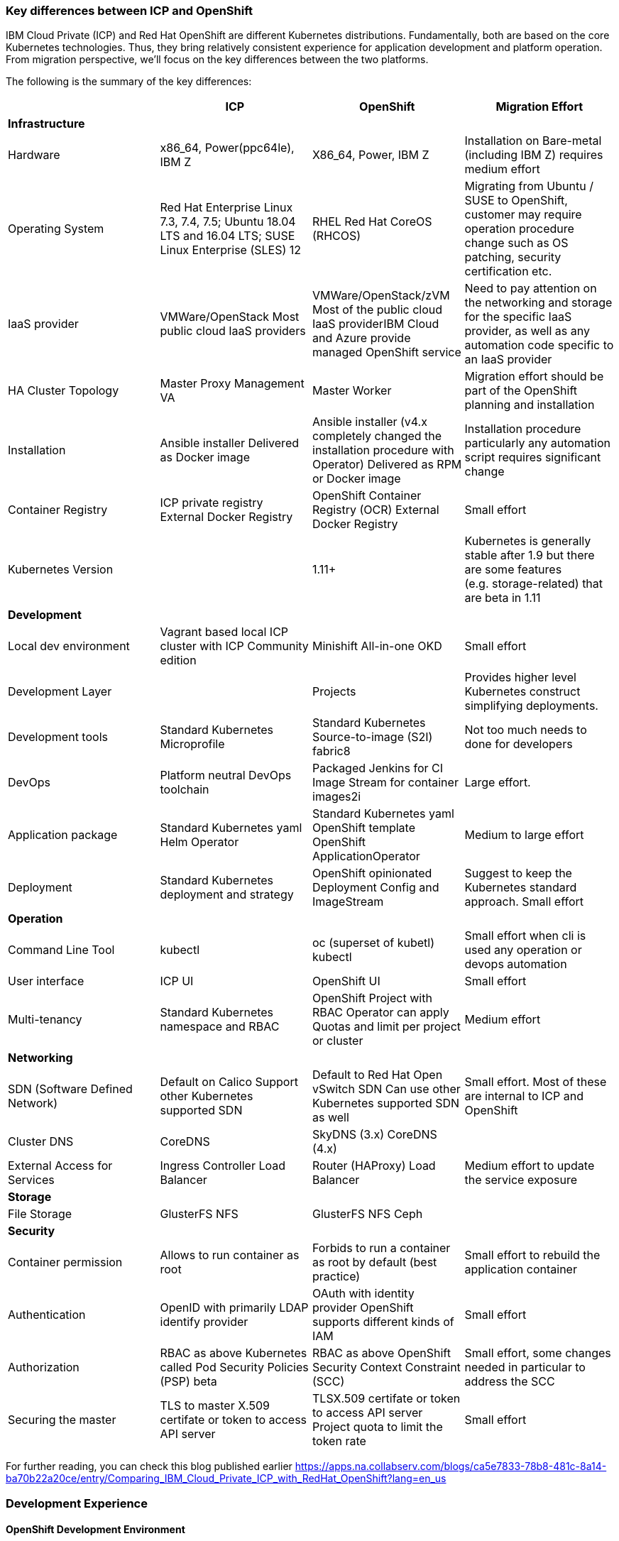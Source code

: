=== Key differences between ICP and OpenShift
:toc:
:toc-placement!:

IBM Cloud Private (ICP) and Red Hat OpenShift are different Kubernetes
distributions. Fundamentally, both are based on the core Kubernetes
technologies. Thus, they bring relatively consistent experience for application
development and platform operation. From migration perspective, we’ll focus on
the key differences between the two platforms.

toc::[]

The following is the summary of the key differences:

[width="100%",cols="25%,25%,25%,25%",options="header",]
|===
| |*ICP* |*OpenShift* |*Migration Effort*
|*Infrastructure* | | |

|Hardware |x86_64, Power(ppc64le), IBM Z |X86_64, Power, IBM Z | Installation on Bare-metal (including IBM Z) requires medium effort

|Operating System |Red Hat Enterprise Linux 7.3, 7.4, 7.5; Ubuntu 18.04 LTS and
16.04 LTS; SUSE Linux Enterprise (SLES) 12 |RHEL Red Hat CoreOS (RHCOS) |Migrating
from Ubuntu / SUSE to OpenShift, customer may require operation procedure change
such as OS patching, security certification etc.

|IaaS provider |VMWare/OpenStack Most public cloud IaaS providers
|VMWare/OpenStack/zVM Most of the public cloud IaaS providerIBM Cloud and Azure
provide managed OpenShift service |Need to pay attention on the networking and
storage for the specific IaaS provider, as well as any automation code specific
to an IaaS provider

|HA Cluster Topology |Master Proxy Management VA |Master Worker |Migration effort
should be part of the OpenShift planning and installation

|Installation |Ansible installer Delivered as Docker image |Ansible installer
(v4.x completely changed the installation procedure with Operator) Delivered as
RPM or Docker image |Installation procedure particularly any automation script
requires significant change

|Container Registry |ICP private registry External Docker Registry |OpenShift
Container Registry (OCR) External Docker Registry |Small effort

|Kubernetes Version | |1.11+ |Kubernetes is generally stable after 1.9 but there
are some features (e.g. storage-related) that are beta in 1.11

|*Development* | | |

|Local dev environment |Vagrant based local ICP cluster with ICP Community
edition |Minishift All-in-one OKD |Small effort

|Development Layer | |Projects |Provides higher level Kubernetes construct
simplifying deployments.

|Development tools |Standard Kubernetes Microprofile |Standard
Kubernetes Source-to-image (S2I) fabric8 |Not too much needs to done for
developers

|DevOps |Platform neutral DevOps toolchain |Packaged Jenkins for CI Image Stream
for container images2i |Large effort.

|Application package |Standard Kubernetes yaml Helm Operator |Standard Kubernetes
yaml OpenShift template OpenShift ApplicationOperator |Medium to large effort

|Deployment |Standard Kubernetes deployment and strategy |OpenShift opinionated
Deployment Config and ImageStream |Suggest to keep the Kubernetes standard
approach. Small effort

|*Operation* | | |

|Command Line Tool |kubectl |oc (superset of kubetl) kubectl |Small effort when
cli is used any operation or devops automation

|User interface |ICP UI |OpenShift UI |Small effort

|Multi-tenancy |Standard Kubernetes namespace and RBAC |OpenShift Project with
RBAC Operator can apply Quotas and limit per project or cluster |Medium effort

|*Networking* | | |

|SDN (Software Defined Network) |Default on Calico Support other Kubernetes
supported SDN |Default to Red Hat Open vSwitch SDN Can use other Kubernetes
supported SDN as well |Small effort. Most of these are internal to ICP and
OpenShift

|Cluster DNS |CoreDNS |SkyDNS (3.x) CoreDNS (4.x) |

|External Access for Services |Ingress Controller Load Balancer |Router
(HAProxy) Load Balancer |Medium effort to update the service exposure

|*Storage* | | |

|File Storage |GlusterFS NFS |GlusterFS NFS Ceph |

|*Security* | | |

|Container permission |Allows to run container as root |Forbids to run a
container as root by default (best practice) |Small effort to rebuild the
application container

|Authentication |OpenID with primarily LDAP identify provider |OAuth with
identity provider OpenShift supports different kinds of IAM |Small effort

|Authorization |RBAC as above Kubernetes called Pod Security Policies (PSP) beta
|RBAC as above OpenShift Security Context Constraint (SCC) |Small effort, some
changes needed in particular to address the SCC

|Securing the master |TLS to master X.509 certifate or token to access API server
|TLSX.509 certifate or token to access API server Project quota to limit the
token rate |Small effort
|===

For further reading, you can check this blog published earlier
https://apps.na.collabserv.com/blogs/ca5e7833-78b8-481c-8a14-ba70b22a20ce/entry/Comparing_IBM_Cloud_Private_ICP_with_RedHat_OpenShift?lang=en_us

=== Development Experience

==== OpenShift Development Environment

The goal of OpenShift is to provide a great experience for both Developers and
System Administrators to develop, deploy, and run containerized applications.
Developers should love using OpenShift because it enables them to take advantage
of both containerized applications and orchestration without having to know the
details. Developers are free to focus on their code instead of spending time
writing Dockerfiles and running docker builds.

OpenShift is a full platform that incorporates several upstream projects while
also providing additional features and functionality to make those upstream
projects easier to consume. The core of the platform is containers and
orchestration. For the container side of the house, the platform uses images
based upon the docker image format. For the orchestration side, it is based on
upstream Kubernetes project. Beyond these two upstream projects, there are a set
of additional Kubernetes objects such as routes and deployment configs.

==== Standard Interfaces Differences (oc tool usage vs. kubectl and HELM)

Both Developers and Operators communicate with the OpenShift Platform via one of
the following methods:

* *Command Line Interface:* _The command line tool that we will be using as part
of this training is called the **oc **tool._ This tool is written in the Go
programming language and is a single executable that is provided for Windows, OS
X, and the Linux Operating Systems.
* *A Web Console:* User friendly graphical interface
* *REST API:* Both the command line tool and the web console actually
communicate to OpenShift via the same method, the REST API. Having a robust API
allows users to create their own scripts and automation depending on their
specific requirements. For detailed information about the REST API, check out
the official documentation
at: https://docs.openshift.org/latest/rest_api/index.html[https://docs.OpenShift.org/latest/rest_api/index.html]

IBM Cloud Private also provides a CLI. Many interactions with ICP though happen
through the standard Kubernetes CLI called *kubectl.* Developers also made use
of *HELM* as a package manager to deploy workloads. Whereas the pattern for ICP
developers was to make heavy use of kubectl or HELM to deploy workloads and
applications, OpenShift users often make more use of the *oc* commandline tool
than kubectl. (_Note: HELM can be used in OpenShift environment but it must be
installed into OpenShift. IBM Cloud Paks provide this ability as a core service
over OpenShift_).

OpenShift aims to greatly simplify development and deployment of applications,
thus providing a layer over Containers (much like a Cloud Foundry would), and
the *oc tool* provides those tools.

==== Projects

OpenShift is often referred to as a container application platform in that it is
a platform designed for *_the development and deployment of containers._*

To contain your application, OpenShift use *projects*. The reason for having a
project to contain your application is to allow for controlled access and quotas
for developers or teams. More technically, it's a visualization of the
Kubernetes namespace based on the developer access controls. Under the hood,
while ``project'' is a separate object returned by the OpenShift API, there is a
one-to-one mapping between ``projects'' and ``namespaces'' in Kubernetes.

The typical experience goes something like:

* Developer logs in to the console or CLI and creates a project
* Add artifacts to project. This can take several forms, for example
** Deploy an existing Image (usually Docker based) and with optionally
additional YAML files.
** Create an application out of templates.
** Create pipelines out of several approaches. (OpenShift has a built in
mechanism called Source 2 Image, of s2i that can deploy straight from a git
repository)
* Configure resources.
** Items include exposing a Route (Described later in the article)
** Scale Pods.

When you create a Project and add a deployment, several of the Kubernetes
Objects are created for you by default. This includes:

* *Pods:* Where your containers run which you can begin to scale immediately.
* *Services:* provide internal abstraction and load balancing within an
OpenShift environment, but sometimes clients (users, systems, devices,
etc.) *outside* of OpenShift need to access an application. 
* *Routes:* The way that external clients are able to access applications
running in OpenShift. (Similar to Ingress or Node Ports).

A great way to get started with the development experience is through the
following website. https://learn.openshift.com/[https://learn.OpenShift.com/]

==== Migration of applications from ICP to OpenShift.

There are actually many paths you can take to do this.

* Install HELM either through open source or through IBM Cloud Paks. An example
of this is here
(https://github.com/ibm-cloud-architecture/refarch-cloudnative-kubernetes/tree/spring#deploy-bluecompute-to-an-openshift-cluster[https://github.com/ibm-cloud-architecture/refarch-cloudnative-kubernetes/tree/spring#deploy-bluecompute-to-an-OpenShift-cluster])
* Take existing Docker Images and applications, update YAML, and create a
project with the oc tool. You can then use one of the mechanisms described
earlier. This will require you to update existing CI/CD pipleines but moves you
closer to the OpenShift environment.

==== Development Environments

OpenShift developers can use several approaches to local development.

* Develop code and Docker images locally and deploy to a remote cluster. There
are several ``managed OpenShift Options'' on various public clouds.
* If you need to run a local kubernetes distribution you can use.
** *Minikube:* This is the standard community Kubernetes. However, this will
require you maintain duplicate YAML artifacts. This approach is not recommended.
** *OKD:* This is the Origin Community Distribution that powers OpenShift. You
can access it here: https://www.okd.io/[[.underline]#https://www.okd.io/#]. OKD
provides a feature complete version of OpenShift.
** *Minishift* is a tool that helps you run OKD locally by launching a
single-node OKD cluster inside a virtual machine. With Minishift you can try out
OKD or develop with it, day-to-day, on your local machine. You can run Minishift
on the Windows, macOS, and GNU/Linux operating systems. More information can be
found here: https://www.okd.io/minishift/
** CodeReady Containers:  Starting with OpenShift 4, CodeReady Containers is the standard way to run a local OpenShift environment.  Red Hat CodeReady Containers brings a minimal OpenShift 4.0 or newer cluster to your local computer. This cluster provides a minimal environment for development and testing purposes. It’s mainly targeted at running on developers' desktops.

OpenShift is not opinionated on the application stack and provides templates for
various popular OpenSource frameworks such as Spring, Java EE, JBoss, Quarkus,
Node, etc…. A great place to learn about various types of applications you can
build is here:
https://learn.openshift.com/middleware/[https://learn.OpenShift.com/middleware/]

==== Additional tools, CLI’s, and Frameworks

In addition to the oc tool, there are several more CLI’s, tools, and frameworks
that you should be aware of.

* *odo:* a CLI tool for developers who are writing, building, and deploying
applications on OpenShift. With odo, developers get an opinionated CLI tool that
supports fast, iterative development. odo abstracts away Kubernetes and
OpenShift concepts so developers can focus on what's most important to them:
code. odo was created to improve the developer experience with OpenShift.
Existing tools such as oc are more operations-focused and require a deep
understanding of Kubernetes and OpenShift concepts. More information can be
found here: https://openshiftdo.org/[https://OpenShiftdo.org/]
* *Source-to-Image (S2I):* Source-to-Image (S2I) is a toolkit and workflow for
building reproducible container images from source code. It is worth noting that
you can use any CI / CD tool with OpenShift as well. More information can be
found here:
https://github.com/openshift/source-to-image[https://github.com/OpenShift/source-to-image].
We will discuss this more in the next section.
* *CodeReady:* Built on the open Eclipse Che project, Red Hat CodeReady
Workspaces provides developer workspaces, which include all the tools and the
dependencies that are needed to code, build, test, run, and debug applications. 
More information can be found here:
https://developers.redhat.com/products/codeready-workspaces/overview

OpenShift developers can also use popular projects such as ISTIO, kNative, and
others on the platform

* *ISTIO* is a service mesh that provides features such as routing, secure
communication, Circuit Breaker, and Application diagnostic tools. Istio is
supported throught he OpenShift Service Mesh offering, which is a Tech Preview
and will be GA at the end of Aug 2019. To learn how to use ISTIO on OpenShift,
go here:
https://learn.openshift.com/servicemesh/[https://learn.OpenShift.com/servicemesh/]
* *Knative* extends Kubernetes to provide components for building, deploying,
and managing serverless applications
* *Tekton* is a cloud-native CI/CD framework where pipeline stages are executed
in containers. Tekton is part of the OpenShift Pipelines offering. For more
information go here:
https://blog.openshift.com/cloud-native-ci-cd-with-openshift-pipelines/[https://blog.OpenShift.com/cloud-native-ci-cd-with-OpenShift-pipelines/]
* *Operators* are a framework for building Kubernetes-native applications. Red
Hat provides and SDK for getting up and running on creating Operators from Helm
charts, Ansible playbooks, and go code. For more information see:
https://github.com/operator-framework/getting-started

==== IBM Cloud Pak for Applications and additional Open Source projects

IBM announced the https://www.ibm.com/cloud/cloud-pak-for-applications[Cloud Pak
for Applications] which includes support for IBM application runtimes such as
IBM WebSphere Liberty and middleware such as IBM MobileFirst Foundation

It also includes various recently-announced open source projects maintained by
IBM around developer tooling. These include:

* [*Kabanero*]: https://kabanero.io, which consists of CodeWind
https://codewind.dev for IDE extensions to developer tools like Eclipse and
VSCode, and Appsody https://appsody.dev for building templates for popular
runtimes
* *Razee* https://razee.io for Continuous Deployment

The IBM Cloud Pak for Applications is still in development and may include more
components in the future.

=== DevOps

As mentioned earlier, OpenShift provides an opinionated development platform
around source-to-image (S2I) as a differentiator over upstream community
Kubernetes. As a comparison to ICP, it was not opinionated on DevOps beyond
providing (outdated) community Helm Charts for Jenkins. S2I is an integrated
build and deployment framework that developers can use to run code in containers
in the platform without additional infrastructure.

Note that if DevOps procedures are already mature and not tied to the platform,
and infrastructure is outside of the platform, it’s possible to reuse most of it
as OpenShift conforms to Kubernetes. There are some minor differences around
security which are discussed later in this document.

That said, a large part of OpenShift value proposition is that it’s an
integrated development platform in addition to being a container orchestrator.
OpenShift includes some CustomResourceDefinitions (CRDs) around continuous
integration (CI) and continuous deployment (CD) that enhance developer
productivity. As the controllers for these objects are built-in to the OpenShift
API, they are not portable outside of OpenShift.

==== ImageStream

An ImageStream represents an image either in the internal OpenShift container
image registry, or in an external registry. An image in an external registry can
be mirrored and cached in the local container image registry.

There are a few related resources to ImageStreams:

* The ImageStream resource represents the repository part of the image
* The ImageStreamTag resource represents an individual tag, which points at the
hash of the image as stored in the registry. This hash is immutable and every
push to the tag will update the hash, assuming the image has changes.

For example, if we were to import docker.io/ibmcom/websphere-liberty:latest, the
ImageStream part would be ``docker.io/ibmcom/websphere-liberty'', and the tag
would be ``latest''. The ImageStreamTag would represent the pointer to the image
represented by ``docker.io/ibmcom/websphere-liberty:latest'', which changes
every time someone pushes to the ibmcom/websphere-liberty:latest tag.

OpenShift will deploy the image hash in deployments and the ImageStreamTag
tracks the upstream images as they change. As such, we can use ImageStreams to
track changes to images even if the image in the original tag changes.

Images in external registries can be imported into OpenShift as ImageStreams,
and mirrored on a schedule. ImageStream changes can trigger builds or
redeployments; this can be useful in cases such as triggering rebuilds on a
nightly patched image updates for base images, or as part of a continuous
deployment procedure where image tags are used to track image deployments to
certain environments.

Additionally, since the ImageStream objects are stored in OpenShift/Kubernetes,
RBAC can be applied to them and they can be scoped to individual projects or
shared to multiple projects. This is similar to how ICP manages RBAC around
images as well in its private registry.

View the FAQ on the ImageStream here:
https://blog.openshift.com/image-streams-faq/[https://blog.OpenShift.com/image-streams-faq/]

==== BuildConfig

For Continuous Integration, the BuildConfig is a CustomResource is used to
produce a target image based on inputs and triggers. The BuildConfig takes as
input:

* Source code (such as a git repository) or binaries, (for example, a directory
as part of an external pipeline)
* Source ImageStream (for example a base image like ibmcom/websphere-liberty)
* Target ImageStream which contains the built application artifact
+
There are various strategies around BuildConfig, which control how the target
image stream is assembled:
* Source strategy: this is the core of S2I where a builder image is provided
that builds the source and packages it into a target container image, then
pushes it into the OpenShift private registry. This requires the builder image
to have knowledge about how to turn code into a container image. For example,
for Java code, the builder image may run ``mvn package'', take the output
binaries and build an image from a Java runtime. Red Hat ships several builder
images for popular runtimes, but any custom runtimes or deviations from the
happy path may require additional work to support. Red Hat provides an
SDK/documentation on how to build custom builder images here:
https://github.com/openshift/source-to-image[https://github.com/OpenShift/source-to-image]
* Docker strategy: this is equivalent to running ``docker build'' on a local
machine, except it is done through OpenShift. As part of this, the context
directory and a Dockerfile are uploaded to OpenShift where it the container
image is assembled from binaries. There are advantages to this, mainly that in
some CI scenarios in multi-tenant environments where the administrators do not
want to expose docker socket for direct ``docker build'', as this exposes root
access on the machine where the container is assembled.
* Pipeline strategy: this is equivalent to creating a staged build pipeline
through Jenkins. In this BuildConfig type, an embedded Jenkins declarative
pipeline is defined in the body of the resource. OpenShift will provision an
instance of Jenkins in the project to execute the build and will sync the build
status from Jenkins to the Build object (more on it below). The OpenShift
Application console contains some UI elements that show the build status from
Jenkins.

An instance of an execution of BuildConfig is a Build. Builds can be triggered
when the upstream source is changed, when the source ImageStream changes, or
manually using "oc new-build". An execution of BuildConfig results in a new
Build object being created, which has a build number that increments every time
the build is run. BuildConfig can maintain build history for both successful and
unsuccessful builds. The build itself is run in a build pod.

For more information, see here:
https://docs.openshift.com/container-platform/3.11/dev_guide/builds/index.html[https://docs.OpenShift.com/container-platform/3.11/dev_guide/builds/index.html]

==== DeploymentConfig

OpenShift has DeploymentConfigs, which is a precursor to the Kubernetes
Deployments. The DeploymentConfig resource is not portable to non-OpenShift
Kubernetes distributions. Note that OpenShift also supports the familiar
Deployment resource as well, so in terms of moving from ICP or other Kubernetes
distributions, offers basically zero migration effort and is more
community-friendly.

DeploymentConfig does provide deeper integration with ImageStreams, in that when
an ImageStream is updated, OpenShift can perform an update of the Deployment.
OpenShift can also extend this integration with ImageStreams to regular
Deployments by configuration, see
https://docs.openshift.com/container-platform/3.11/dev_guide/managing_images.html#using-is-with-k8s[https://docs.OpenShift.com/container-platform/3.11/dev_guide/managing_images.html#using-is-with-k8s].

Additionally, DeploymentConfig supports a few advanced deployment strategies,
which are detailed here:
https://docs.openshift.com/container-platform/3.11/dev_guide/deployments/deployment_strategies.html[https://docs.OpenShift.com/container-platform/3.11/dev_guide/deployments/deployment_strategies.html].
Most notably, they claim support for ``canary'' deployments, although the
documentation suggests the regular rolling update is a form of canary deployment
(which it isn’t, as the deployment continues to get rolled over as soon as the
health checks pass). There is also support for A/B testing and blue-green
deployments.

There are additional features and differences between Deployments and
DeploymentConfigs in OpenShift. When a DeploymentConfig rolls out a deployment,
a ``deploy'' pod is created that performs the actual deployment, as opposed to a
controller running on the master performing the rollout. This may be slightly
more scalable in very large clusters where many rolling deployments are
happening simultaneously. Additionally, rollouts may be paused and resumed as
needed. Also, a handy command is the ``oc rollout latest'', which just
re-deploys the same version of the pod; this is useful if a ConfigMap has
changed and the pods need to restart to refresh them.

For more information, see here:
https://docs.openshift.com/container-platform/3.11/dev_guide/deployments/how_deployments_work.html[https://docs.OpenShift.com/container-platform/3.11/dev_guide/deployments/how_deployments_work.html]

==== Templates

OpenShift provides support for Template resources, which are regular OpenShift
objects with parametrized fields in them. This is similar to Helm template, but
without the advanced ability to generate random data, conditionals, or complex
variable types.

The ``oc process'' command is used to convert a template to a regular resource.
The Template is a list of one or more templated resources, and can be stored in
the OpenShift API for re-use, or processed from local filesystem. Templates form
the base for the "oc new-app" command which generates a list of resources from a
list of parameters.

Again, as templates are very OpenShift specific, use discretion before using.
There are several other open-source Kubernetes templating projects, for example
Helm and Kustomize, that are more portable and more community-friendly.
Generally Red Hat frowns upon Helm 2.x as server side tiller requires large
permissions and the helm client requires read access to the namespace where
tiller runs; Helm 3 addresses this by including tiller on client side.

See here for more information:
https://docs.openshift.com/container-platform/3.11/dev_guide/templates.html[https://docs.OpenShift.com/container-platform/3.11/dev_guide/templates.html]

== Infrastructure

This chapter explores the infrastructure consideration when migrating from ICP
to OpenShift. It covers the hardware platform, IaaS and hypervisors, operating
system and platform automation.

=== Hardware and hypervisor

ICP can be deployed on (Linux) x86_64, Power (ppc64le) and IBM Z and LinuxOne.
OpenShift now can run x86_64 and Power hardware. Each has its own sizing
recommendation in terms of CPU, memory and disk space. You can reference the
system requirement for both below:

ICP (3.2) hardware requirement guide -
https://www.ibm.com/support/knowledgecenter/SSBS6K_3.2.0/supported_system_config/hardware_reqs.html

OpenShift (3.11) hardware requirement -
https://docs.openshift.com/container-platform/3.11/install/prerequisites.html#hardware[https://docs.OpenShift.com/container-platform/3.11/install/prerequisites.html#hardware]

Both ICP and OpenShift can run on Hypervisors like VMware, OpenStack and Hyper-V
in a private cloud environment. ICP is also supported on IBM PowerVC.

=== IaaS

Both ICP and OpenShift can run on public or private IaaS. In public. We have
tested ICP on IBM Cloud, Azure, AWS, GCP, and Huawei Cloud. On the other hand,
we have tested OpenShift on IBM Cloud, Azure, AWS.

For OpenShift on public cloud, there are potentially 3 offering:

* Managed OpenShift cluster. This includes IBM IKS managed OpenShift (beta) and
Azure Managed OpenShift
* Guided-provision OpenShift cluster. The IaaS vendors provide guided automation
procedure to provision a full OpenShift cluster either through UI or automation
scripts. For example, Azure OpenShift cluster and AWS OpenShift quickstart.
* Build your own cluster. End user provisions IaaS VMs (or bare metal), then
install OpenShift on top of the VMs.

ICP doesn’t have a managed edition.

=== Operating System

This is where you should pay the most attention when migrating from ICP.

Both platforms can only run on top of Linux OS. ICP supports Red Hat Enterprise
Linux (RHEL) 7.3, 7.4 and 7.5, Ubuntu 18.04 LTS and 16.04 LTS, SUSE Linux
Enterprise (SLES) 12. While OpenShift supports only RHEL 7.4 or later in 3.x, or
Red Hat Enterprise Linux CoreOS (RHCOS) in release 4.x. In OpenShift Container
Platform 4.1, you must use RHCOS for all masters, but you can use Red Hat
Enterprise Linux (RHEL) as the operating system for compute, or worker,
machines. If you choose to use RHEL workers, you must perform more system
maintenance than if you use RHCOS for all of the cluster machines.

What does this mean is that you need to switch RHEL or RHCOS when migrating ICP
running on Ubuntu or Suse Linux. Most of this is infrastructure related Ops
activity.

== Storage

== Security

=== SELinux

OpenShift requires SELinux to be ``enforcing'' and ``targeted'' mode. When
containers are run, the container image’s filesystem is labeled using a random
label and the container processes are labeled the same way, so that only the
container processes can access its own filesystem and no other processes. Any
mounted filesystems (secrets, configmaps, or volumes) will have an SELinux
policy applied to them to allow the container to read and write to them.

=== PodSecurityPolicy vs SecurityContextConstraints

OpenShift SecurityContextContsraints (SCC) is the pre-cursor to the
PodSecurityPolicy (PSP) in upstream community Kubernetes. As such, a lot of the
properties of the PSP come directly from the SCC. These objects are
cluster-scoped policies designed to limit the access of containers to the host
kernel. Most containers do not need to privileged access to the host and should
as a best practice not depend on the uid of the user owning the container
process. However, many containers on DockerHub and even some IBM middleware
require running as root or some other capabilities in order to function.

One important thing to note is that while the PodSecurityPolicy objects can be
created in OpenShift, the platform will ignore these objects and only enforces
the SecurityContextConstraints objects. OpenShift ships with some out of the box
SCCs, the default ``restricted'' policy is the most restrictive, and the
``privileged'' policy is the most open.

One very large difference is that the default policy in OpenShift will generate
random a uid/gid from a range for the container process to run as (the
``restricted'' policy), and if your container depends on a specific uid/gid
being set, the container may not run. One common example is if container
requires reads or writes to the local filesystem as a specific user. In this
case, the ``nonroot'' SCC seems to match the ``ibm-restricted-psp'' default
policy that ICP ships with.

Here is a comparison of the out-of-box SCCs to those shipped with ICP, as well
as some brief comments:

[width="100%",cols="34%,33%,33%",options="header",]
|===
|*OpenShift* |*ICP* |*Comments*
|anyuid |ibm-anyuid-psp |Container is allowed to run as any uid, including root,
but within restricted SELinux context

|hostaccess |(n/a) |Container is allowed to access host namespaces (i.e. can
mount filesystem and network of the host), but must run as random non-root user

|(n/a) |ibm-anyuid-hostaccess-psp |Container is allowed to access host
namespaces (i.e. can mount filesystem, access host network, and access any other
namespaced resources on the host), and may run as any user

|hostmount-anyuid |ibm-anyuid-hostpath-psp |Container is allowed to run as any
user and can mount host directories

|hostnetwork |(n/a) |Container can run on the host network, but must run as
random selected non-root user

|nonroot |ibm-restricted-psp |Container can run as any user except root; this is
useful for containers that expect to run as a particular UID from its local
/etc/passwd

|privileged |ibm-privileged-psp |Run as any user and have access to any host
features. This is essentially running as root right on the worker node and
should be used sparingly

|restricted |(n/a) |(OpenShift Default) Denies access to most host features and
must run as random-selected uid.
|===

In order for a pod to be able to run with additional access to the host system,
it’s necessary to apply the SCC to the service account the pod executes as. One
subtle difference between SCC and PSP is the RBAC around it; SCCs have a
``users'' property that lists the entities allowed to use the SCC while PSPs are
controlled with roles and rolebindings. You can use the following command to
apply the SCC to a service account, which under the covers adds the service
accounts to the ``users'' property of the SCC.

[source,bash]
----
oc adm policy add-scc-to-user <scc> system:serviceaccount:<namespace>:<serviceaccount>
oc adm policy remove-scc-from-user <scc> system:serviceaccount:<namespace>:<serviceaccount>
----

=== Identity Providers

OpenShift supports one or more Identity Providers as user directory sources for
authentication. As OpenShift is a development platform, the default behavior is
that any user that can authenticate to OpenShift is able to create a project
(mappingMethod ``claim''). This behavior can be changed during installation or
after installation by using mappingMethod ``lookup'', the downside is that the
administrator must manually add user resources to OpenShift before they will be
authorized to use the platform.
https://docs.openshift.com/container-platform/3.11/install_config/configuring_authentication.html#LookupMappingMethod[https://docs.OpenShift.com/container-platform/3.11/install_config/configuring_authentication.html#LookupMappingMethod]
for more information.

=== Role-based Access Control

As Kubernetes RBAC was submitted upstream by Red Hat from OpenShift features,
much of the RBAC in ICP is largely the same in ICP and OpenShift. Roles and
ClusterRoles are groups of permissions on objects in the Kubernetes API.
RoleBindings and ClusterRoleBindings are objects that bind roles to identities
to access those permissions. Users, groups, and service accounts may have
multiple role bindings which aggregated together gives them an access list of
parts of the platform they may access.

One shortcut around assigning roles/cluster roles to users exists in the oc CLI,
which under the covers creates a RoleBinding or ClusterRoleBinding, instead of
the awkward ``kubectl create rolebinding'' and ``kubectl create
clusterrolebinding'' commands:

[source,bash]
----
oc adm policy add-role-to-user <role> <user>
oc adm policy add-cluster-role-to-user <role> <user>
oc adm policy remove-role-from-user <role> <user>
oc adm policy remove-cluster-role-from-user <role> <user>
----

==== ImagePolicy

OpenShift also contains an image policy, although it is not stored as a Custom
Resource as it is in ICP. This can be configured on the master nodes. See:

https://docs.openshift.com/container-platform/3.11/admin_guide/image_policy.html[https://docs.OpenShift.com/container-platform/3.11/admin_guide/image_policy.html]

== Networking

From a developer point of view, the pod networking in OpenShift uses largely the
same concepts as ICP and Kubernetes in general. There are some implementation
differences in OpenShift networking to watch out for if you are managing the
platform.

=== OpenShift SDN

The default networking implementation in OpenShift is the OpenShift SDN.

https://docs.openshift.com/container-platform/3.11/architecture/networking/sdn.html[https://docs.OpenShift.com/container-platform/3.11/architecture/networking/sdn.html]

OpenShift SDN has with three different plugins that provide different levels of
network isolation between projects:

* *ovs-subnet*: (default) flat network that allows all projects to talk to all
projects
* *ovs-multitenant*: all projects are isolated from each other, with a single
exception the `+default+` project where the OpenShift router and internal image
registry run
* *ovs-networkpolicy*: allows fine-grained control of network isolation using
NetworkPolicy objects (equivalent to ICP).

When installing OpenShift, Red Hat recommends always installing using the
*ovs-networkpolicy* plugin which provides near parity with ICP feature with
Calico. To use this, add the following parameter to the ansible hosts file
before installation:

`+os_sdn_network_plugin_name='redhat/OpenShift-ovs-multitenant'+`

Note that it’s possible to run Calico on OpenShift instead of Openshfit SDN;
however Red Hat does not support this directly and the client will need to
purchase support directly from Tigera. The list of additional vendor-supported
network plugins are available here:

https://docs.openshift.com/container-platform/3.11/install_config/configuring_sdn.html#admin-guide-configuring-sdn-available-sdn-providers[https://docs.OpenShift.com/container-platform/3.11/install_config/configuring_sdn.html#admin-guide-configuring-sdn-available-sdn-providers]

=== OpenShift SDN Architecture

OpenShift SDN networking components live in the `+openshift-sdn+` project in
OpenShift, and consist of two daemonsets, `+ovs+` and `+sdn+`.

`+ovs+` is a containerized version of Open vSwitch which is an open source SDN
software used most commonly in OpenStack. This will manage a bridge device,
vxlan tunnel device for the pod network, and all of the virtual ethernet devices
(veths) for each pod as they are created and destroyed.

`+sdn+` is a component used to program openvswitch by synchronizing routes to
the other worker nodes and any cluster IP services created in the cluster. The
routes are programmed as open vswitch flows and the cluster IPs are configured
using netfilter (iptables) rules.

To dump the flows for debugging or informational purposes, you may install the
``openvswitch'' package on any cluster node, and use `+ovs-ofctl+` to view the
flow table. See
https://docs.openshift.com/enterprise/3.1/admin_guide/sdn_troubleshooting.html#debugging-local-networking[https://docs.OpenShift.com/enterprise/3.1/admin_guide/sdn_troubleshooting.html#debugging-local-networking]
for more information. This output is helpful to understand how pod traffic is
forwarded.

In contrast to ICP/Calico, which uses a single controller pod running on the
master nodes to orchestrate subnet selection, routes and network policy rules,
and a daemonset ``calico-node'' running across each cluster node to program
iptables rules and do route propagation. In ICP/Calico, the `+kube-proxy+`
container running on every node programs the cluster IPs in iptables rules
instead of the `+calico-node+` pod.

In both ICP and Calico cases, the daemonset runs as a privileged container on
each host in order to have access to the host network.

=== IP Address Management

As in standard Kubernetes, both OpenShift and ICP have a pod overlay network
where address space is defined for pods, and pod IP addresses are drawn from
subnets selected from this address space. In ICP this was defined using the
``network_cidr'' property in the installation config.yaml. OpenShift also has
the same concept, where the cluster network CIDR defined in
`+osm_cluster_network_cidr+` in the ansible hosts file, the default is
`+10.128.0.0/14+`. You can view the subnet in the `+clusternetwork+` custom
resource in OpenShift (`+oc get clusternetwork+`).

Every node in the cluster will receive a ``slice'' of this address space. One
additional parameter in OpenShift is the `+osm_host_subnet_length+`, which
defines the size of the subnets assigned to each node in the cluster where pods
running on them will be assigned IP addresses from. In ICP, Calico automatically
selected this size based on the number of nodes in the cluster and the size of
the pod network, and was able to resize and ``steal'' subnets from other nodes
when particular worker nodes exhausted their pool. In OpenShift this is a static
length. The default value of this is 9, which indicates that every worker node
will get 32-9=23 bits of subnet space (i.e. a /23 subnet, or 512 IP addresses).
The assigned host subnets are stored in the `+hostsubnets+` Kubernetes custom
resource (`+oc get hostsubnets+`). It’s important to select a subnet length that
will satisfy both the number of worker nodes and the expected number of pods on
each worker node in the cluster.

Like in ICP, there is an additional ``service network'' overlay network, which
is a non-overlapping address space with the pod network that ClusterIP services
are defined on. In OpenShift the installation parameter for this is
`+openshift_portal_net+`.

=== Pod Routing and Route Propagation

In ICP, Calico propagated routes using a node-to-node mesh where every worker
node became a ``router'' for its assigned subnet on the pod network and the
routes were communicated using border gateway protocol (BGP). Since BGP is a
standard protocol used on the internet, it was possible for non-cluster nodes to
join the peer-to-peer mesh and the routes to be propagated outside of the
cluster and potentially gain some visibility into the pod network with external
tools. However, because of the node-to-node mesh there can be scalability issues
when the cluster becomes very large, BGP route reflectors could be used to
propagate routes instead.

In OpenShift, the routes are stored in Kubernetes resources and the ``sdn''
DaemonSet programs the routes on each cluster node as flows in the local
openvswitch tables. There is a bridge interface on each node that all pods
receive a port on, and a tunnel interface where all outbound pod network traffic
is sent when the destination pod is not running on the local node.

The following documentation helps to understand the network flows:

https://docs.openshift.com/container-platform/3.11/architecture/networking/sdn.html#sdn-packet-flow[https://docs.OpenShift.com/container-platform/3.11/architecture/networking/sdn.html#sdn-packet-flow]

=== Network Isolation

In contrast to ICP and Calico’s usage of iptables rules, OpenShift SDN uses
VXLAN to perform project-level isolation. Every project is assigned a Virtual
Network Identifier (VNID), and as traffic leaves the Open vSwitch tunnel, the
VNID is added to the outgoing packet. When traffic reaches the destination, if
the worker node does not have a policy (either the same VNID, or an explicit
Open vSwitch flow from a Network Policy) that allows the traffic, it is dropped.
As mentioned earlier the ``default'' namespace runs the router and registry and
as such, every project is allowed to access this project, which is given the
special VNID 0. It’s important for administrators not to expose ``default'' to
users to deploy pods in general as all projects in the cluster will have network
access to it.

You can read more details here:

https://docs.openshift.com/container-platform/3.11/architecture/networking/sdn.html#network-isolation-multitenant[https://docs.OpenShift.com/container-platform/3.11/architecture/networking/sdn.html#network-isolation-multitenant]

In some environments, OpenShift may run on top of infrastructure that already
uses VXLAN for isolation (such as VMware and NSX) and the VXLAN port used must
be changed due to conflicts. This can be done by following the steps documented
here:

https://docs.openshift.com/container-platform/3.11/install_config/configuring_sdn.html#config-changing-vxlan-port-for-cluster-network[https://docs.OpenShift.com/container-platform/3.11/install_config/configuring_sdn.html#config-changing-vxlan-port-for-cluster-network]

=== NetworkPolicy

NetworkPolicy is largely the same in OpenShift as it is in ICP. There is one
difference in that OpenShift only supports ingress NetworkPolicy, so network
policies with egress rules do not work and egress network policy is controlled
using a separate EgressNetworkPolicy object.

NetworkPolicy objects in OpenShift result in flow rules in Open vSwitch, and if
using a podSelector to match pods, the more pods that match the rule, the more
rules are created, which may cause some scalability issues. See documentation
for an explanation:

https://docs.openshift.com/container-platform/3.11/admin_guide/managing_networking.html#admin-guide-networking-using-networkpolicy-efficiently[https://docs.OpenShift.com/container-platform/3.11/admin_guide/managing_networking.html#admin-guide-networking-using-networkpolicy-efficiently]

=== EgressNetworkPolicy and EgressRouter

As mentioned in previous section, the OpenShift EgressNetworkPolicy is a
separate object used to control egress traffic from pods to external subnets.
These are implemented at Layer 3 in openflow table rules. The destinations may
also be DNS names, but these are implemented using a DNS lookup of the name and
the subsequent rules on the resolved IP address for the DNS record’s TTL. You
can see more information in the documentation here:
https://docs.openshift.com/container-platform/3.11/admin_guide/managing_networking.html#admin-guide-limit-pod-access-egress[https://docs.OpenShift.com/container-platform/3.11/admin_guide/managing_networking.html#admin-guide-limit-pod-access-egress]

OpenShift has an object that allows all egress to a particular external service
go through a single node, called EgressRouter. This allows traffic coming from
the cluster to an external service appear from a static IP and allows operations
to whitelist that router. See:
https://docs.openshift.com/container-platform/3.11/admin_guide/managing_networking.html#admin-guide-limit-pod-access-egress-router[https://docs.OpenShift.com/container-platform/3.11/admin_guide/managing_networking.html#admin-guide-limit-pod-access-egress-router]

=== DNS

ICP runs a DaemonSet across the masters containing CoreDNS for cluster DNS
lookup and name resolution. DNS was only available inside of pods, as the
kubelet would set each pod’s /etc/resolv.conf to point at the service IP address
of the CoreDNS pod, and the host’s /etc/resolv.conf is used for upstream name
resolution.

OpenShift 3.11 implements DNS slightly differently: SkyDNS runs on every node
and is embedded within the atomic-OpenShift-node service listening on port 53.
This node will sync service names and endpoints retrieved from etcd to the local
SkyDNS. Every node in the cluster will have its /etc/resolv.conf rewritten to
point at the local copy of SkyDNS. All pods will also have their
/etc/resolv.conf rewritten to point at the IP address of the local host. This
means that service names (using FQDN of the cluster internal domain) are
resolvable even from cluster nodes.

OpenShift will not start if NetworkManager is not enabled on all nodes. Make
sure that NetworkManager is managing all interfaces (NM_CONTROLLED=yes in
/etc/sysconfig/network-scripts/ifcfg-eth*). A script that runs when
NetworkManager brings up the interface will rewrite the local /etc/resolv.conf
to point at SkyDNS; the upstream DNS servers are stored in
/etc/origin/node/resolv.conf.

See the documentation for more information:

https://docs.openshift.com/container-platform/3.11/architecture/networking/networking.html#architecture-additional-concepts-openshift-dns[https://docs.OpenShift.com/container-platform/3.11/architecture/networking/networking.html#architecture-additional-concepts-OpenShift-dns]

Note that OpenShift 4.x implements this differently and has moved to the more
familiar CoreDNS.

=== Routes vs Ingress

In order to get external cluster traffic into the cluster, ICP used the Proxy
Nodes which run an nginx-based ingress controller. Ingress resources stored in
Kubernetes were used to program the nginx configuration to accept Layer-7
traffic based on specific rules, and could leverage certain nginx features like
path-based rewrites and TLS termination using annotations on the ingress
resource.

In OpenShift, there is a similar component running on the ``infra'' nodes called
the Router. This is an HAProxy container, and runs in the special ``default''
project that all projects should have access to. OpenShift uses a special
``Route'' object that pre-dates ``Ingress'' resources in Kubernetes, which can
be used to expose Layer 7 traffic, terminate TLS. There are a few more options
that are exposed as first-class properties of Routes such as being able to
passthrough TLS connections or re-encrypt them.

In later versions of OpenShift (3.10+), the router is able to translate
``Ingress'' objects to ``Routes''. However, HAProxy is not as feature-rich as
nginx and as such some features in the ICP ingress controller are not available
using OpenShift routes, most notably path-based rewrites. A workaround is to run
a standalone nginx controller that can perform these rewrites as needed in each
project, and expose that using through the OpenShift router.

When OpenShift is installed, it requires a wildcard domain pointing at the IP
address or load balancer in front of the nodes where the router is installed
(*OpenShift_hosted_registry_routehost*). All routes will by default be given a
DNS name like <route-name>-<project-name>.<app-subdomain>.

More documentation about the default HAProxy router, including some advanced use
cases like router sharding (which is similar to the ICP isolated proxy use case)
is here:
https://docs.openshift.com/container-platform/3.11/install_config/router/default_haproxy_router.html#install-config-router-default-haproxy[https://docs.OpenShift.com/container-platform/3.11/install_config/router/default_haproxy_router.html#install-config-router-default-haproxy]

=== External Integration with F5 Load Balancer

Note that like ICP, there is an F5 BIGIP controller for OpenShift where a
controller is able to program an F5 appliance through the API in response to
Kubernetes resources. See:
https://clouddocs.f5.com/containers/v2/openshift/[https://clouddocs.f5.com/containers/v2/OpenShift/]

== Operation – Cluster Management, Monitoring and Logging

Operation maybe one of the complex areas requires extra planning and effort to
migrate from ICP to OpenShift.

=== Cluster Management

We mentioned the different options to access ICP and OpenShift in early
chapters. From operation perspective either manual or automated, the command
line tools (cli) might be the most relevant tool. The good news is that both
platform support ``kubectl'' to operate your cluster. The not so good news is
that both have their own flavor of cli (ICP has the cloudctl while OpenShift has
oc). Most of the standard kubernetes tasks can be carried out by sticking to
``kubectl''. That puts migration as small effort to migrate any ``cloudctl''
command to either ``kubectl'' or ``oc'' or sunset them.

One area you need to pay attention is that OpenShift runs only on RHEL or RHCOS
operating system. That may introduce some migration work when your ICP is
running on non-RedHat OS. For example, if you have operation scripts handles the
patches update on OS, service restart etc.

=== Monitoring

Both platforms are adopting the CNCF projects as de-facto standard when comes to
monitoring. They are Grafana and Prometheus. ICP has fairly decent integration
with both technologies and OpenShift 3.11 installs them by default. But this
doesn’t mean the migration is that straightforward.

First, Prometheus may collect different set of metrics. It will be at least a
medium level of effort to adjust the Prometheus Query Language and tested in new
OpenShift platform.

Then, you might need to migrate the Grafana dashboards that purposely built for
ICP. OpenShift comes with some sample dashboard like Docker or Kubernetes
monitoring via Prometheus.

Alerting is another area you need to consider. In theory, OpenShift Prometheus
supports AlertManager (can be installed as optional component). But ensuring the
existing ICP alerts fully function in OpenShift including Notification by email,
webhooks, Slack, PagerDuty and alert Silencing, aggregation, inhibiting can take
quite bit of effort.

=== Logging

ICP deploys an ELK (ElasticSearch, Logstash, Kibana) stack, referred to as the
management logging service, to collect and store all Docker-captured logs.

OpenShift uses the EFK (ElasticSearch, fluentd, Kibana) stack as a logging
solution. The main difference comparing to ICP is how the logs are shipped out
of the cluster with Fluentd. But most of that is implementation detail and
relatively transparent to the application and end user.

== Migration Strategy – ICP Cluster migration

link:./migration_strategy.md[Migration Strategy]
